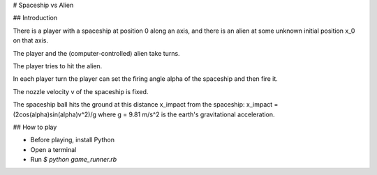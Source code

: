 # Spaceship vs Alien

## Introduction

There is a player with a spaceship at position 0 along an axis, and there is an alien at some unknown initial position x_0 on that axis. 

The player and the (computer-controlled) alien take turns.

The player tries to hit the alien. 

In each player turn the player can set the firing angle alpha of the spaceship and then fire it. 

The nozzle velocity v of the spaceship is fixed. 

The spaceship ball hits the ground at this distance x_impact from the spaceship: x_impact = (2cos(alpha)sin(alpha)v^2)/g where g = 9.81 m/s^2 is the earth's gravitational acceleration. 

## How to play

- Before playing, install Python
- Open a terminal
- Run `$ python game_runner.rb`